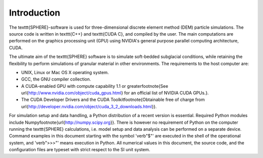 Introduction
============
The \texttt{SPHERE}-software is used for three-dimensional discrete element method (DEM) particle simulations. The source code is written in \texttt{C++} and \texttt{CUDA C}, and compiled by the user. The main computations are performed on the graphics processing unit (GPU) using NVIDIA's general purpose parallel computing architecture, CUDA. 

The ultimate aim of the \texttt{SPHERE} software is to simulate soft-bedded subglacial conditions, while retaining the flexibility to perform simulations of granular material in other environments. The requirements to the host computer are:

* UNIX, Linux or Mac OS X operating system.
* GCC, the GNU compiler collection.
* A CUDA-enabled GPU with compute capability 1.1 or greater\footnote{See \url{http://www.nvidia.com/object/cuda_gpus.html} for an official list of NVIDIA CUDA GPUs.}.
* The CUDA Developer Drivers and the CUDA Toolkit\footnote{Obtainable free of charge from \url{http://developer.nvidia.com/object/cuda_3_2_downloads.html}}.

For simulation setup and data handling, a Python distribution of a recent version is essential. Required Python modules include Numpy\footnote{\url{http://numpy.scipy.org}}. There is however no requirement of Python on the computer running the \texttt{SPHERE} calculations, i.e. model setup and data analysis can be performed on a separate device. Command examples in this document starting with the symbol '\verb"$"' are executed in the shell of the operational system, and '\verb">>>"' means execution in Python. All numerical values in this document, the source code, and the configuration files are typeset with strict respect to the SI unit system.


